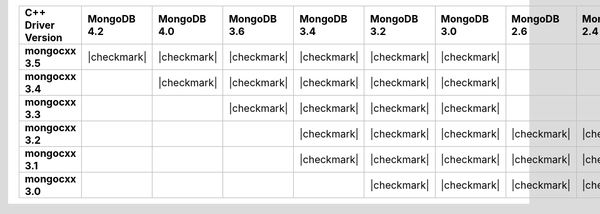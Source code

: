 .. list-table::
   :header-rows: 1
   :stub-columns: 1
   :class: compatibility-large


   * - C++ Driver Version
     - MongoDB 4.2
     - MongoDB 4.0
     - MongoDB 3.6
     - MongoDB 3.4
     - MongoDB 3.2
     - MongoDB 3.0
     - MongoDB 2.6
     - MongoDB 2.4

   * - mongocxx 3.5
     - |checkmark|
     - |checkmark|
     - |checkmark|
     - |checkmark|
     - |checkmark|
     - |checkmark|
     -
     -

   * - mongocxx 3.4
     -
     - |checkmark|
     - |checkmark|
     - |checkmark|
     - |checkmark|
     - |checkmark|
     -
     -

   * - mongocxx 3.3
     -
     -
     - |checkmark|
     - |checkmark|
     - |checkmark|
     - |checkmark|
     -
     -

   * - mongocxx 3.2
     -
     -
     -
     - |checkmark|
     - |checkmark|
     - |checkmark|
     - |checkmark|
     - |checkmark|

   * - mongocxx 3.1
     -
     -
     -
     - |checkmark|
     - |checkmark|
     - |checkmark|
     - |checkmark|
     - |checkmark|

   * - mongocxx 3.0
     -
     -
     -
     -
     - |checkmark|
     - |checkmark|
     - |checkmark|
     - |checkmark|

